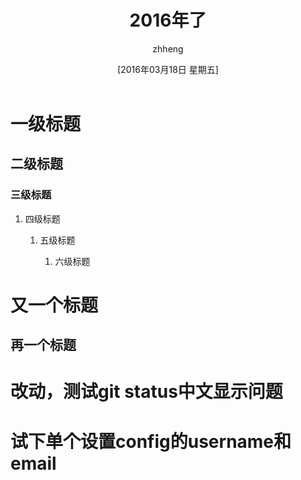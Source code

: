 #+TITLE:2016年了
#+DATE:[2016年03月18日 星期五]
#+AUTHOR:zhheng
#+EMAIL:....
* 一级标题
** 二级标题
*** 三级标题
**** 四级标题
***** 五级标题
****** 六级标题
* 又一个标题
** 再一个标题
* 改动，测试git status中文显示问题
* 试下单个设置config的username和email
